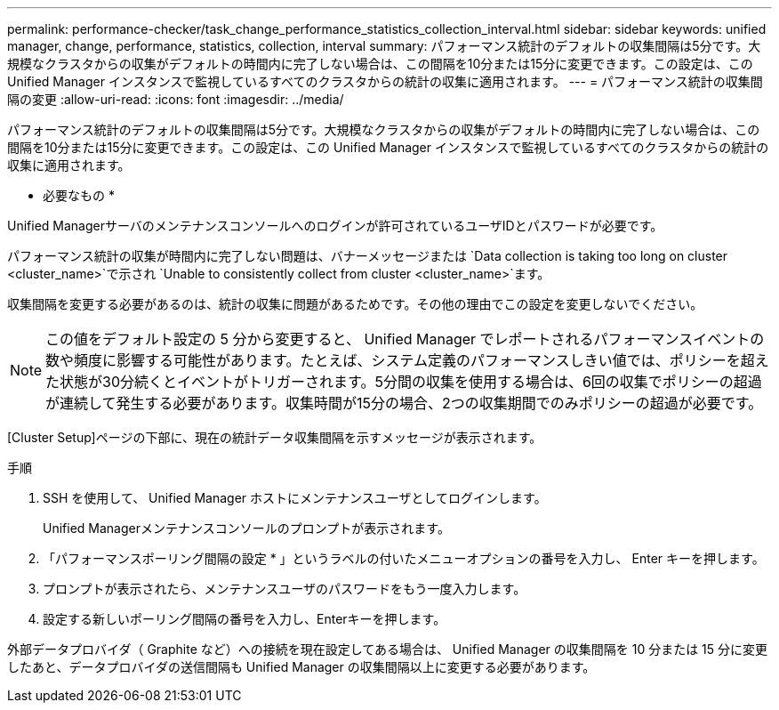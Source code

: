 ---
permalink: performance-checker/task_change_performance_statistics_collection_interval.html 
sidebar: sidebar 
keywords: unified manager, change, performance, statistics, collection, interval 
summary: パフォーマンス統計のデフォルトの収集間隔は5分です。大規模なクラスタからの収集がデフォルトの時間内に完了しない場合は、この間隔を10分または15分に変更できます。この設定は、この Unified Manager インスタンスで監視しているすべてのクラスタからの統計の収集に適用されます。 
---
= パフォーマンス統計の収集間隔の変更
:allow-uri-read: 
:icons: font
:imagesdir: ../media/


[role="lead"]
パフォーマンス統計のデフォルトの収集間隔は5分です。大規模なクラスタからの収集がデフォルトの時間内に完了しない場合は、この間隔を10分または15分に変更できます。この設定は、この Unified Manager インスタンスで監視しているすべてのクラスタからの統計の収集に適用されます。

* 必要なもの *

Unified Managerサーバのメンテナンスコンソールへのログインが許可されているユーザIDとパスワードが必要です。

パフォーマンス統計の収集が時間内に完了しない問題は、バナーメッセージまたは `Data collection is taking too long on cluster <cluster_name>`で示され `Unable to consistently collect from cluster <cluster_name>`ます。

収集間隔を変更する必要があるのは、統計の収集に問題があるためです。その他の理由でこの設定を変更しないでください。

[NOTE]
====
この値をデフォルト設定の 5 分から変更すると、 Unified Manager でレポートされるパフォーマンスイベントの数や頻度に影響する可能性があります。たとえば、システム定義のパフォーマンスしきい値では、ポリシーを超えた状態が30分続くとイベントがトリガーされます。5分間の収集を使用する場合は、6回の収集でポリシーの超過が連続して発生する必要があります。収集時間が15分の場合、2つの収集期間でのみポリシーの超過が必要です。

====
[Cluster Setup]ページの下部に、現在の統計データ収集間隔を示すメッセージが表示されます。

.手順
. SSH を使用して、 Unified Manager ホストにメンテナンスユーザとしてログインします。
+
Unified Managerメンテナンスコンソールのプロンプトが表示されます。

. 「パフォーマンスポーリング間隔の設定 * 」というラベルの付いたメニューオプションの番号を入力し、 Enter キーを押します。
. プロンプトが表示されたら、メンテナンスユーザのパスワードをもう一度入力します。
. 設定する新しいポーリング間隔の番号を入力し、Enterキーを押します。


外部データプロバイダ（ Graphite など）への接続を現在設定してある場合は、 Unified Manager の収集間隔を 10 分または 15 分に変更したあと、データプロバイダの送信間隔も Unified Manager の収集間隔以上に変更する必要があります。
